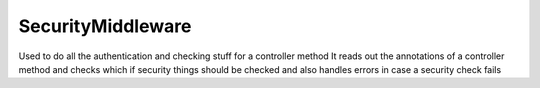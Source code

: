 SecurityMiddleware
==================


Used to do all the authentication and checking stuff for a controller method
It reads out the annotations of a controller method and checks which if
security things should be checked and also handles errors in case a security
check fails


.. php:namespace:: OCA\AppFramework\Middleware\Security
.. php:class:: SecurityMiddleware




  .. php:method:: __construct($api)

    :param \\OCA\\AppFramework\\Core\\API $api: an instance of the api



  .. php:method:: beforeController($controller, $methodName)

    :param \\OCA\\AppFramework\\Middleware\\Security\\string/Controller $controller: the controllername or string
    :param string $methodName: the name of the method
    :throws \\OCA\\AppFramework\\Middleware\\Security\\SecurityException: when a security check fails


    This runs all the security checks before a method call.
    Thesecurity checks are determined by inspecting the controller methodannotations


  .. php:method:: afterException($controller, $methodName, $exception)

    :param \\OCA\\AppFramework\\Controller\\Controller $controller: the controller that is being called
    :param string $methodName: the name of the method that will be called on                          the controller
    :param \\Exception $exception: the thrown exception
    :returns \\OCA\\AppFramework\\Http\\Response: a Response object or null in case that the exception could not be handled


    If an SecurityException is being caught, ajax requests return a JSON errorresponse and non ajax requests redirect to the index


